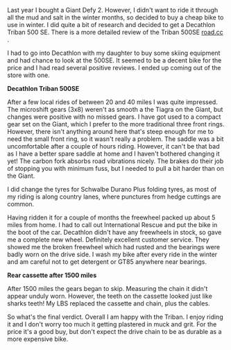 #+BEGIN_COMMENT
.. title: Decathlon Triban 500se
.. slug: 2015-03-02-decathlon-triban-500SE
.. date: 2015-03-02 17:59:07 UTC
.. tags: cycling, review
.. category:
.. link:
.. description:
.. type: text
#+END_COMMENT
Last year I bought a Giant Defy 2. However, I didn't want to ride it
through all the mud and salt in the winter months, so decided to buy a
cheap bike to use in winter. I did quite a bit of research and decided
to get a Decathlon Triban 500 SE. There is a more detailed review of the Triban 500SE
[[http://road.cc/content/review/116333-btwin-triban-500-se-road-bike][road.cc]] .

I had to go into Decathlon with my daughter to buy some skiing
equipment and had  chance to look at the 500SE. It seemed to be a
decent bike for the price and I had read several positive reviews. I
ended up coming out of the store with one.

*@@html: <p class="caption"><b>Decathlon Triban 500SE</b></p>@@*
*@@html: <a href="/galleries/2015-03_triban/IMG_20150203_132015.jpg" class="rounded
float-left" alt="Decathlon Triban 500SE"><img src="/galleries/2015-03_triban/IMG_20150203_132015.jpg"></a>@@*

After a few local rides of between 20 and 40 miles I was quite
impressed. The microshift gears (3x8) weren't as smooth a the Tiagra
on the Giant, but changes were positive with no missed gears. I have
got used to a compact gear set on the Giant, which I prefer to the
more traditional three front rings. However, there isn't anything
around here that's steep enough for me to need the small front ring,
so it wasn't really a problem. The saddle was a bit uncomfortable
after a couple of hours riding. However, it can't be that bad as I have a
better spare saddle at home and I haven't bothered changing it yet! The carbon
fork absorbs road vibrations nicely. The brakes do their job of
stopping you with minimum fuss, but I needed to pull a bit harder than
on the Giant.

I did change the tyres for Schwalbe Durano Plus folding tyres, as most
of my riding is along country lanes, where punctures from hedge
cuttings are common.

Having ridden it for a couple of months the freewheel packed up about
5 miles from home. I had to call out International Rescue and put the
bike in the boot of the car. Decathlon didn't have any freewheels in
stock, so gave me a complete new wheel. Definitely excellent customer
service. They showed me the broken freewheel which had rusted and the
bearings were badly worn on the drive side. I wash my bike after every
ride in the winter and am careful not to get detergent or GT85
anywhere near bearings.

*@@html: <p class="caption"><b>Rear cassette after 1500 miles</b></p>@@*
*@@html: <a href="/galleries/2015-03_triban/IMG_20150224_164314.jpg" class="rounded
float-left" alt="Rear cassette after 1500 miles"><img src="/galleries/2015-03_triban/IMG_20150224_164314.jpg"></a>@@*

After 1500 miles the gears began to skip. Measuring the chain it didn't appear
unduly worn. However, the teeth on the cassette looked just like
sharks teeth! My LBS replaced the cassette and chain, plus the cables.

So what's the final verdict. Overall I am happy with the Triban. I
enjoy riding it and I don't worry too much it getting plastered in
muck and grit. For the price it's a good buy, but don't expect the
drive chain to be as durable as a more expensive bike.
